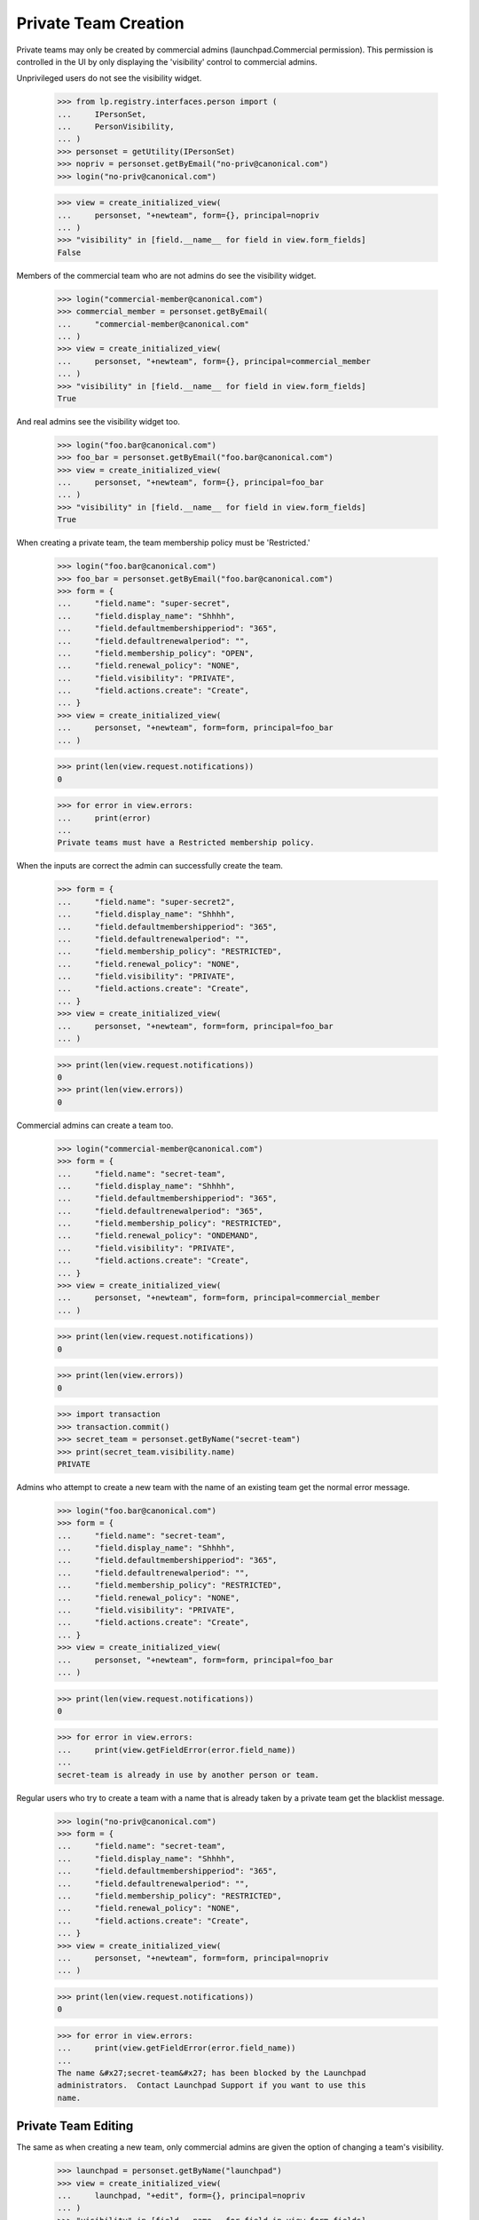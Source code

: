 Private Team Creation
=====================

Private teams may only be created by commercial admins
(launchpad.Commercial permission).  This permission is controlled in
the UI by only displaying the 'visibility' control to commercial
admins.

Unprivileged users do not see the visibility widget.

    >>> from lp.registry.interfaces.person import (
    ...     IPersonSet,
    ...     PersonVisibility,
    ... )
    >>> personset = getUtility(IPersonSet)
    >>> nopriv = personset.getByEmail("no-priv@canonical.com")
    >>> login("no-priv@canonical.com")

    >>> view = create_initialized_view(
    ...     personset, "+newteam", form={}, principal=nopriv
    ... )
    >>> "visibility" in [field.__name__ for field in view.form_fields]
    False

Members of the commercial team who are not admins do see the
visibility widget.

    >>> login("commercial-member@canonical.com")
    >>> commercial_member = personset.getByEmail(
    ...     "commercial-member@canonical.com"
    ... )
    >>> view = create_initialized_view(
    ...     personset, "+newteam", form={}, principal=commercial_member
    ... )
    >>> "visibility" in [field.__name__ for field in view.form_fields]
    True

And real admins see the visibility widget too.

    >>> login("foo.bar@canonical.com")
    >>> foo_bar = personset.getByEmail("foo.bar@canonical.com")
    >>> view = create_initialized_view(
    ...     personset, "+newteam", form={}, principal=foo_bar
    ... )
    >>> "visibility" in [field.__name__ for field in view.form_fields]
    True

When creating a private team, the team membership policy must be
'Restricted.'

    >>> login("foo.bar@canonical.com")
    >>> foo_bar = personset.getByEmail("foo.bar@canonical.com")
    >>> form = {
    ...     "field.name": "super-secret",
    ...     "field.display_name": "Shhhh",
    ...     "field.defaultmembershipperiod": "365",
    ...     "field.defaultrenewalperiod": "",
    ...     "field.membership_policy": "OPEN",
    ...     "field.renewal_policy": "NONE",
    ...     "field.visibility": "PRIVATE",
    ...     "field.actions.create": "Create",
    ... }
    >>> view = create_initialized_view(
    ...     personset, "+newteam", form=form, principal=foo_bar
    ... )

    >>> print(len(view.request.notifications))
    0

    >>> for error in view.errors:
    ...     print(error)
    ...
    Private teams must have a Restricted membership policy.

When the inputs are correct the admin can successfully create the team.

    >>> form = {
    ...     "field.name": "super-secret2",
    ...     "field.display_name": "Shhhh",
    ...     "field.defaultmembershipperiod": "365",
    ...     "field.defaultrenewalperiod": "",
    ...     "field.membership_policy": "RESTRICTED",
    ...     "field.renewal_policy": "NONE",
    ...     "field.visibility": "PRIVATE",
    ...     "field.actions.create": "Create",
    ... }
    >>> view = create_initialized_view(
    ...     personset, "+newteam", form=form, principal=foo_bar
    ... )

    >>> print(len(view.request.notifications))
    0
    >>> print(len(view.errors))
    0

Commercial admins can create a team too.

    >>> login("commercial-member@canonical.com")
    >>> form = {
    ...     "field.name": "secret-team",
    ...     "field.display_name": "Shhhh",
    ...     "field.defaultmembershipperiod": "365",
    ...     "field.defaultrenewalperiod": "365",
    ...     "field.membership_policy": "RESTRICTED",
    ...     "field.renewal_policy": "ONDEMAND",
    ...     "field.visibility": "PRIVATE",
    ...     "field.actions.create": "Create",
    ... }
    >>> view = create_initialized_view(
    ...     personset, "+newteam", form=form, principal=commercial_member
    ... )

    >>> print(len(view.request.notifications))
    0

    >>> print(len(view.errors))
    0

    >>> import transaction
    >>> transaction.commit()
    >>> secret_team = personset.getByName("secret-team")
    >>> print(secret_team.visibility.name)
    PRIVATE

Admins who attempt to create a new team with the name of an existing
team get the normal error message.

    >>> login("foo.bar@canonical.com")
    >>> form = {
    ...     "field.name": "secret-team",
    ...     "field.display_name": "Shhhh",
    ...     "field.defaultmembershipperiod": "365",
    ...     "field.defaultrenewalperiod": "",
    ...     "field.membership_policy": "RESTRICTED",
    ...     "field.renewal_policy": "NONE",
    ...     "field.visibility": "PRIVATE",
    ...     "field.actions.create": "Create",
    ... }
    >>> view = create_initialized_view(
    ...     personset, "+newteam", form=form, principal=foo_bar
    ... )

    >>> print(len(view.request.notifications))
    0

    >>> for error in view.errors:
    ...     print(view.getFieldError(error.field_name))
    ...
    secret-team is already in use by another person or team.

Regular users who try to create a team with a name that is already
taken by a private team get the blacklist message.

    >>> login("no-priv@canonical.com")
    >>> form = {
    ...     "field.name": "secret-team",
    ...     "field.display_name": "Shhhh",
    ...     "field.defaultmembershipperiod": "365",
    ...     "field.defaultrenewalperiod": "",
    ...     "field.membership_policy": "RESTRICTED",
    ...     "field.renewal_policy": "NONE",
    ...     "field.actions.create": "Create",
    ... }
    >>> view = create_initialized_view(
    ...     personset, "+newteam", form=form, principal=nopriv
    ... )

    >>> print(len(view.request.notifications))
    0

    >>> for error in view.errors:
    ...     print(view.getFieldError(error.field_name))
    ...
    The name &#x27;secret-team&#x27; has been blocked by the Launchpad
    administrators.  Contact Launchpad Support if you want to use this
    name.


Private Team Editing
--------------------

The same as when creating a new team, only commercial admins are given
the option of changing a team's visibility.

    >>> launchpad = personset.getByName("launchpad")
    >>> view = create_initialized_view(
    ...     launchpad, "+edit", form={}, principal=nopriv
    ... )
    >>> "visibility" in [field.__name__ for field in view.form_fields]
    False

    >>> login("foo.bar@canonical.com")
    >>> foo_bar = personset.getByEmail("foo.bar@canonical.com")
    >>> view = create_initialized_view(
    ...     launchpad, "+edit", form={}, principal=foo_bar
    ... )
    >>> "visibility" in [field.__name__ for field in view.form_fields]
    True

And a private team must have restricted membership.

    >>> login("foo.bar@canonical.com")
    >>> foo_bar = personset.getByEmail("foo.bar@canonical.com")

    >>> form = {
    ...     "field.name": "super-secret3",
    ...     "field.display_name": "Shhhh",
    ...     "field.defaultmembershipperiod": "365",
    ...     "field.defaultrenewalperiod": "",
    ...     "field.membership_policy": "OPEN",
    ...     "field.renewal_policy": "NONE",
    ...     "field.visibility": "PRIVATE",
    ...     "field.actions.save": "Save",
    ... }
    >>> view = create_initialized_view(
    ...     secret_team, "+edit", form=form, principal=foo_bar
    ... )

    >>> print(len(view.request.notifications))
    0

    >>> for error in view.errors:
    ...     print(error)
    ...
    Private teams must have a Restricted membership policy.

Visibility transitions
----------------------

A team can only change visibility if the new state will not leak any
data or put the team into an inconsistent state. Public teams can become
private and vice-versa, as long as they only participate in a set list
of known-OK relationships.

Public teams can be made private if the only artifacts they have are
those permitted by private teams.

    >>> def createTeamArtifacts(team, team_owner):
    ...     # A bug subscription.
    ...     bug = factory.makeBug()
    ...     bug.subscribe(team, team_owner)
    ...     bugtask = bug.default_bugtask
    ...     bugtask.transitionToAssignee(team)
    ...     # A branch subscription.
    ...     from lp.code.enums import (
    ...         BranchSubscriptionDiffSize,
    ...         BranchSubscriptionNotificationLevel,
    ...         CodeReviewNotificationLevel,
    ...     )
    ...
    ...     branch = factory.makeBranch()
    ...     branch.subscribe(
    ...         team,
    ...         BranchSubscriptionNotificationLevel.DIFFSONLY,
    ...         BranchSubscriptionDiffSize.WHOLEDIFF,
    ...         CodeReviewNotificationLevel.STATUS,
    ...         team_owner,
    ...     )
    ...     # A Git repository subscription.
    ...     repository = factory.makeGitRepository()
    ...     repository.subscribe(
    ...         team,
    ...         BranchSubscriptionNotificationLevel.DIFFSONLY,
    ...         BranchSubscriptionDiffSize.WHOLEDIFF,
    ...         CodeReviewNotificationLevel.STATUS,
    ...         team_owner,
    ...     )
    ...     # A PPA.
    ...     from lp.soyuz.enums import ArchivePurpose
    ...     from lp.soyuz.interfaces.archive import IArchiveSet
    ...     from lp.registry.interfaces.distribution import IDistributionSet
    ...
    ...     ubuntu = getUtility(IDistributionSet)["ubuntu"]
    ...     archive_set = getUtility(IArchiveSet)
    ...     private_archive = archive_set.new(
    ...         owner=team,
    ...         purpose=ArchivePurpose.PPA,
    ...         distribution=ubuntu,
    ...         name=team.name + "-archive",
    ...         require_virtualized=False,
    ...     )
    ...     private_archive.private = True
    ...     # A private PPA subscription.
    ...     login("foo.bar@canonical.com")
    ...     another_team = factory.makeTeam(
    ...         owner=team_owner, visibility=PersonVisibility.PRIVATE
    ...     )
    ...     # We must login as the archive owner to add the subscription.
    ...     login_person(team_owner)
    ...     private_archive.newSubscription(
    ...         subscriber=another_team, registrant=team_owner
    ...     )
    ...


    >>> login("foo.bar@canonical.com")
    >>> team = factory.makeTeam(
    ...     owner=foo_bar, visibility=PersonVisibility.PUBLIC
    ... )

    >>> createTeamArtifacts(team, foo_bar)

    >>> form = {
    ...     "field.visibility": "PRIVATE",
    ...     "field.membership_policy": "RESTRICTED",
    ...     "field.actions.save": "Save",
    ... }
    >>> view = create_initialized_view(
    ...     team, "+edit", form=form, principal=foo_bar
    ... )
    >>> print(len(view.request.notifications))
    0
    >>> print(len(view.errors))
    0

If the team has any other artifacts then it will not be allowed to
change to Private.

    >>> team = factory.makeTeam(
    ...     owner=foo_bar, visibility=PersonVisibility.PUBLIC
    ... )

    >>> createTeamArtifacts(team, foo_bar)

    >>> bug_tracker = factory.makeBugTracker()
    >>> bug_tracker.owner = team

    >>> form = {
    ...     "field.visibility": "PRIVATE",
    ...     "field.membership_policy": "RESTRICTED",
    ...     "field.actions.save": "Save",
    ... }
    >>> view = create_initialized_view(
    ...     team, "+edit", form=form, principal=foo_bar
    ... )
    >>> print(len(view.request.notifications))
    0
    >>> for error in view.errors:
    ...     print(error)
    ...
    This team cannot be converted to Private since it is referenced by a
    bugtracker.

All changes are aborted when a data validation error occurs.  The
display_name for the team is the old value.

    >>> transaction.commit()
    >>> super_secret2 = personset.getByName("super-secret2")
    >>> print(super_secret2.name)
    super-secret2

    >>> print(super_secret2.display_name)
    Shhhh



Use of 'private-' prefix
------------------------

Commercial admins can create private projects with the 'private-' prefix.

    >>> login("foo.bar@canonical.com")
    >>> form = {
    ...     "field.name": "private-super-secret",
    ...     "field.display_name": "Shhhh",
    ...     "field.defaultmembershipperiod": "365",
    ...     "field.defaultrenewalperiod": "",
    ...     "field.membership_policy": "RESTRICTED",
    ...     "field.renewal_policy": "NONE",
    ...     "field.visibility": "PRIVATE",
    ...     "field.actions.create": "Create",
    ... }
    >>> view = create_initialized_view(
    ...     personset, "+newteam", form=form, principal=foo_bar
    ... )

    >>> print(len(view.request.notifications))
    0
    >>> print(len(view.errors))
    0

When trying to register a project with a 'private-' prefix, regular
users will get a blacklist message.

    >>> login("no-priv@canonical.com")
    >>> form = {
    ...     "field.name": "private-top-secret",
    ...     "field.display_name": "Shhhh",
    ...     "field.defaultmembershipperiod": "365",
    ...     "field.defaultrenewalperiod": "",
    ...     "field.membership_policy": "RESTRICTED",
    ...     "field.renewal_policy": "NONE",
    ...     "field.visibility": "PRIVATE",
    ...     "field.actions.create": "Create",
    ... }
    >>> view = create_initialized_view(
    ...     personset, "+newteam", form=form, principal=nopriv
    ... )

    >>> print(len(view.request.notifications))
    0

    >>> for error in view.errors:
    ...     print(view.getFieldError(error.field_name))
    ...
    The name &#x27;private-top-secret&#x27; has been blocked by the
    Launchpad administrators. Contact Launchpad Support if you want to
    use this name.
